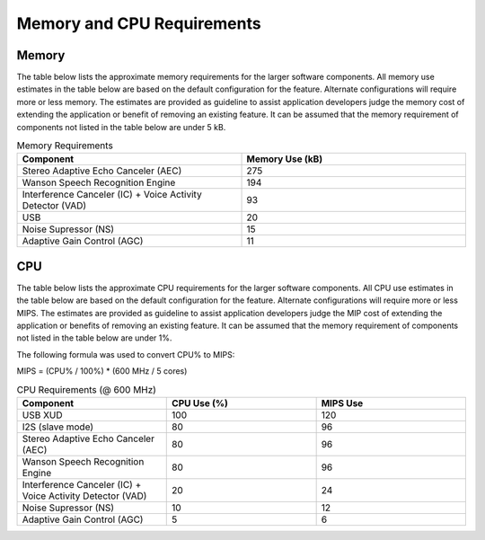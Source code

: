 .. _sln_voice_memory_cpu:

###########################
Memory and CPU Requirements
###########################

******
Memory 
******

The table below lists the approximate memory requirements for the larger software components.  All memory use estimates in the table below are based on the default configuration for the feature.  Alternate configurations will require more or less memory.  The estimates are provided as guideline to assist application developers judge the memory cost of extending the application or benefit of removing an existing feature.  It can be assumed that the memory requirement of components not listed in the table below are under 5 kB.

.. list-table:: Memory Requirements
    :widths: 50 50
    :header-rows: 1
    :align: left

    * - Component
      - Memory Use (kB)
    * - Stereo Adaptive Echo Canceler (AEC)
      - 275
    * - Wanson Speech Recognition Engine
      - 194
    * - Interference Canceler (IC) + Voice Activity Detector (VAD)
      - 93
    * - USB
      - 20
    * - Noise Supressor (NS)
      - 15
    * - Adaptive Gain Control (AGC)
      - 11

***
CPU 
***

The table below lists the approximate CPU requirements for the larger software components.  All CPU use estimates in the table below are based on the default configuration for the feature.  Alternate configurations will require more or less MIPS.  The estimates are provided as guideline to assist application developers judge the MIP cost of extending the application or benefits of removing an existing feature.  It can be assumed that the memory requirement of components not listed in the table below are under 1%.

The following formula was used to convert CPU% to MIPS:

MIPS = (CPU% / 100%) * (600 MHz / 5 cores)

.. list-table:: CPU Requirements  (@ 600 MHz)
    :widths: 50 50 50
    :header-rows: 1
    :align: left

    * - Component
      - CPU Use (%)
      - MIPS Use
    * - USB XUD
      - 100
      - 120
    * - I2S (slave mode)
      - 80
      - 96
    * - Stereo Adaptive Echo Canceler (AEC)
      - 80
      - 96
    * - Wanson Speech Recognition Engine
      - 80
      - 96
    * - Interference Canceler (IC) + Voice Activity Detector (VAD)
      - 20
      - 24
    * - Noise Supressor (NS)
      - 10
      - 12
    * - Adaptive Gain Control (AGC)
      - 5
      - 6
